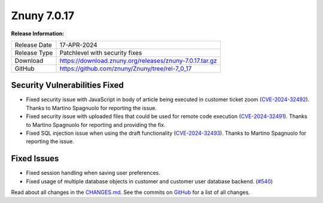 Znuny 7.0.17
############

**Release Information:**

+---------------------+--------------------------------------------------------------+
| Release Date        | 17-APR-2024                                                  |
+---------------------+--------------------------------------------------------------+
| Release Type        | Patchlevel with security fixes                               |
+---------------------+--------------------------------------------------------------+
| Download            | `<https://download.znuny.org/releases/znuny-7.0.17.tar.gz>`_ |
+---------------------+--------------------------------------------------------------+
| GitHub              | `<https://github.com/znuny/Znuny/tree/rel-7_0_17>`_          |
+---------------------+--------------------------------------------------------------+

Security Vulnerabilities Fixed
******************************

- Fixed security issue with JavaScript in body of article being executed in customer ticket zoom (`CVE-2024-32492 <https://www.cve.org/CVERecord?id=CVE-2024-32492>`_). Thanks to Martino Spagnuolo for reporting the issue.
- Fixed security issue with uploaded files that could be used for remote code execution (`CVE-2024-32491 <https://www.cve.org/CVERecord?id=CVE-2024-32491>`_). Thanks to Martino Spagnuolo for reporting and providing the fix.
- Fixed SQL injection issue when using the draft functionality (`CVE-2024-32493 <https://www.cve.org/CVERecord?id=CVE-2024-32493>`_). Thanks to Martino Spagnuolo for reporting the issue.

Fixed Issues
************

- Fixed session handling when saving user preferences.
- Fixed usage of multiple database objects in customer and customer user database backend. (`#540 <https://github.com/znuny/Znuny/issues/540>`_)

Read about all changes in the `CHANGES.md <https://raw.githubusercontent.com/znuny/Znuny/rel-7_0_17/CHANGES.md>`_. See the commits on `GitHub <https://github.com/znuny/Znuny/commits/rel-7_0_17>`_ for a list of all changes.

